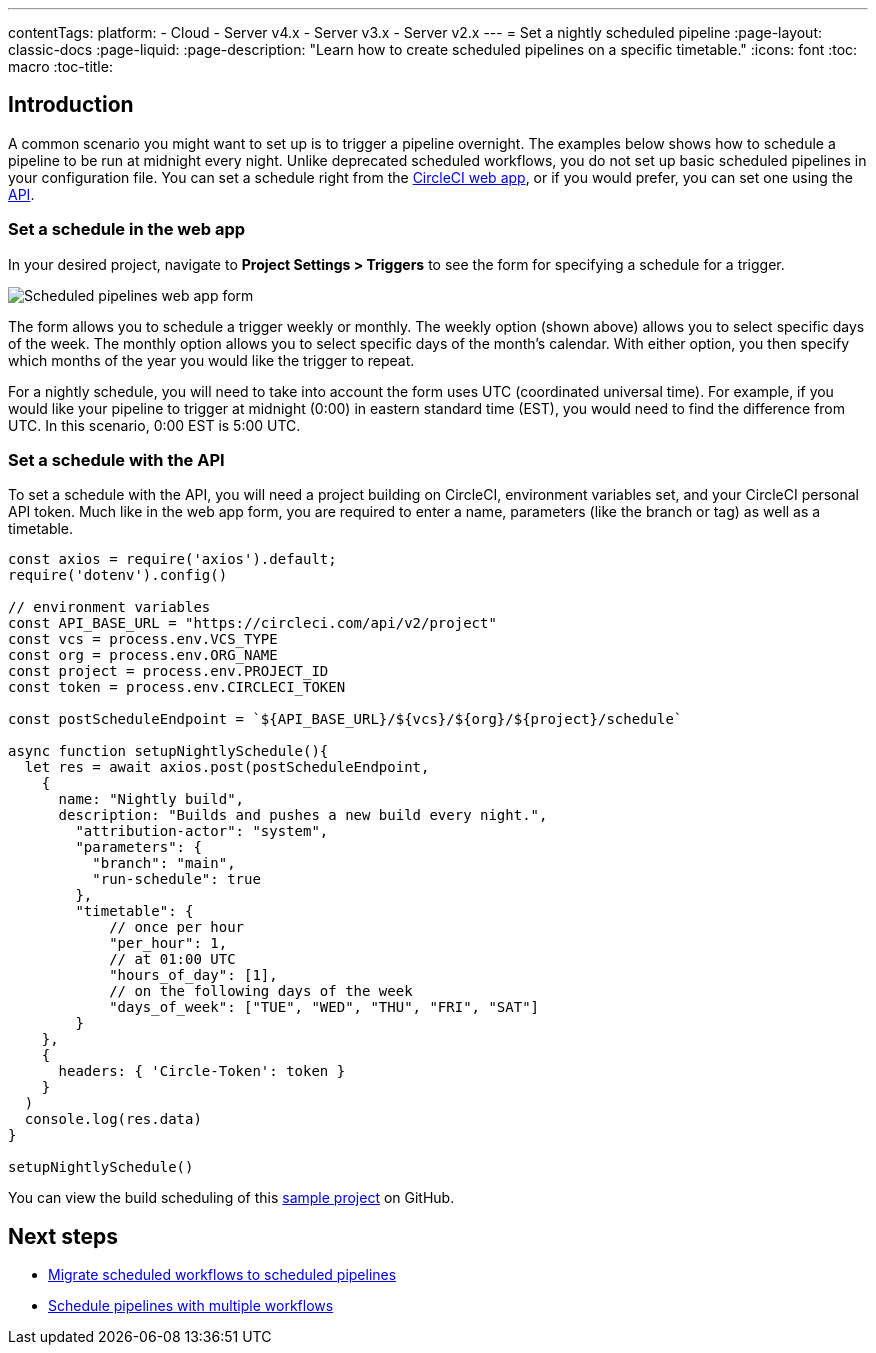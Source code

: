 ---
contentTags: 
  platform:
  - Cloud
  - Server v4.x
  - Server v3.x
  - Server v2.x
---
= Set a nightly scheduled pipeline
:page-layout: classic-docs
:page-liquid:
:page-description: "Learn how to create scheduled pipelines on a specific timetable."
:icons: font
:toc: macro
:toc-title:

[#introduction]
== Introduction

A common scenario you might want to set up is to trigger a pipeline overnight. The examples below shows how to schedule a pipeline to be run at midnight every night. Unlike deprecated scheduled workflows, you do not set up basic scheduled pipelines in your configuration file. You can set a schedule right from the link:https://app.circleci.com/[CircleCI web app], or if you would prefer, you can set one using the link:https://circleci.com/docs/api/v2/index.html[API].

[#set-a-in-the-web-app]
=== Set a schedule in the web app

In your desired project, navigate to **Project Settings > Triggers** to see the form for specifying a schedule for a trigger.

image::{{site.baseurl}}/assets/img/docs/pipelines-scheduled-trigger-form.png[Scheduled pipelines web app form]

The form allows you to schedule a trigger weekly or monthly. The weekly option (shown above) allows you to select specific days of the week. The monthly option allows you to select specific days of the month's calendar. With either option, you then specify which months of the year you would like the trigger to repeat.

For a nightly schedule, you will need to take into account the form uses UTC (coordinated universal time). For example, if you would like your pipeline to trigger at midnight (0:00) in eastern standard time (EST), you would need to find the difference from UTC. In this scenario, 0:00 EST is 5:00 UTC.

[#set-a-schedule-with-the-api]
=== Set a schedule with the API

To set a schedule with the API, you will need a project building on CircleCI, environment variables set, and your CircleCI personal API token. Much like in the web app form, you are required to enter a name, parameters (like the branch or tag) as well as a timetable.

```javascript
const axios = require('axios').default;
require('dotenv').config()

// environment variables
const API_BASE_URL = "https://circleci.com/api/v2/project"
const vcs = process.env.VCS_TYPE
const org = process.env.ORG_NAME
const project = process.env.PROJECT_ID
const token = process.env.CIRCLECI_TOKEN

const postScheduleEndpoint = `${API_BASE_URL}/${vcs}/${org}/${project}/schedule`

async function setupNightlySchedule(){
  let res = await axios.post(postScheduleEndpoint,
    {
      name: "Nightly build",
      description: "Builds and pushes a new build every night.",
        "attribution-actor": "system",
        "parameters": {
          "branch": "main",
          "run-schedule": true
        },
        "timetable": {
            // once per hour
            "per_hour": 1,
            // at 01:00 UTC
            "hours_of_day": [1],
            // on the following days of the week
            "days_of_week": ["TUE", "WED", "THU", "FRI", "SAT"]
        }
    },
    {
      headers: { 'Circle-Token': token }
    }
  )
  console.log(res.data)
}

setupNightlySchedule()
```

You can view the build scheduling of this link:https://github.com/zmarkan/Android-Espresso-ScrollableScroll/tree/main/build-scheduling[sample project] on GitHub.

[#next-steps]
== Next steps

- xref:migrate-scheduled-workflows-to-scheduled-pipelines.adoc[Migrate scheduled workflows to scheduled pipelines]
- xref:schedule-pipelines-with-multiple-workflows.adoc[Schedule pipelines with multiple workflows]